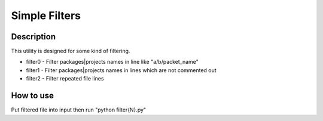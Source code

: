 ==============
Simple Filters
==============

Description
-----------

This utility is designed for some kind of filtering.

* filter0 - Filter packages|projects names in line like "a/b/packet_name"
* filter1 - Filter packages|projects names in lines which are not commented out
* filter2 - Filter repeated file lines

How to use
----------

Put filtered file into input then run "python filter{N}.py"